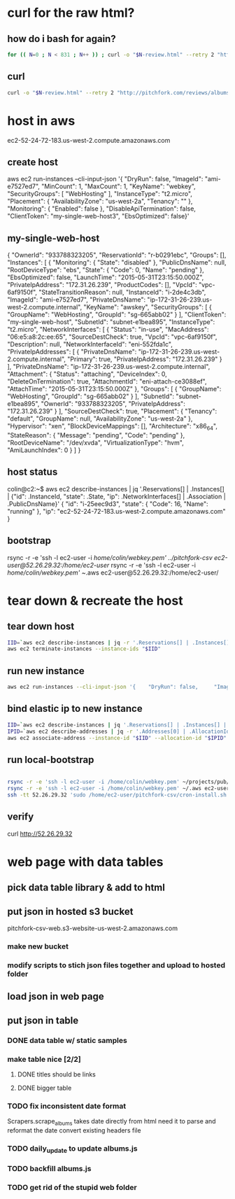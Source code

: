 * curl for the raw html?
** how do i bash for again?
#+begin_src sh
  for (( N=0 ; N < 831 ; N++ )) ; curl -o "$N-review.html" --retry 2 "http://pitchfork.com/reviews/albums/$N/"; sleep $((N%2+1)) ; done
#+end_src

** curl
#+begin_src sh
  curl -o "$N-review.html" --retry 2 "http://pitchfork.com/reviews/albums/$N/"
#+end_src

* host in aws
ec2-52-24-72-183.us-west-2.compute.amazonaws.com

** create host
aws ec2 run-instances --cli-input-json '{    "DryRun": false,     "ImageId": "ami-e7527ed7",     "MinCount": 1,     "MaxCount": 1,     "KeyName": "webkey",     "SecurityGroups": [        "WebHosting"    ],     "InstanceType": "t2.micro",     "Placement": {        "AvailabilityZone": "us-west-2a",         "Tenancy": ""    },     "Monitoring": {        "Enabled": false    },     "DisableApiTermination": false,     "ClientToken": "my-single-web-host3",     "EbsOptimized": false}'
** my-single-web-host
{
    "OwnerId": "933788323205", 
    "ReservationId": "r-b0291ebc", 
    "Groups": [], 
    "Instances": [
        {
            "Monitoring": {
                "State": "disabled"
            }, 
            "PublicDnsName": null, 
            "RootDeviceType": "ebs", 
            "State": {
                "Code": 0, 
                "Name": "pending"
            }, 
            "EbsOptimized": false, 
            "LaunchTime": "2015-05-31T23:15:50.000Z", 
            "PrivateIpAddress": "172.31.26.239", 
            "ProductCodes": [], 
            "VpcId": "vpc-6af9150f", 
            "StateTransitionReason": null, 
            "InstanceId": "i-2de4c3db", 
            "ImageId": "ami-e7527ed7", 
            "PrivateDnsName": "ip-172-31-26-239.us-west-2.compute.internal", 
            "KeyName": "awskey", 
            "SecurityGroups": [
                {
                    "GroupName": "WebHosting", 
                    "GroupId": "sg-665abb02"
                }
            ], 
            "ClientToken": "my-single-web-host", 
            "SubnetId": "subnet-e1bea895", 
            "InstanceType": "t2.micro", 
            "NetworkInterfaces": [
                {
                    "Status": "in-use", 
                    "MacAddress": "06:e5:a8:2c:ee:65", 
                    "SourceDestCheck": true, 
                    "VpcId": "vpc-6af9150f", 
                    "Description": null, 
                    "NetworkInterfaceId": "eni-552fda1c", 
                    "PrivateIpAddresses": [
                        {
                            "PrivateDnsName": "ip-172-31-26-239.us-west-2.compute.internal", 
                            "Primary": true, 
                            "PrivateIpAddress": "172.31.26.239"
                        }
                    ], 
                    "PrivateDnsName": "ip-172-31-26-239.us-west-2.compute.internal", 
                    "Attachment": {
                        "Status": "attaching", 
                        "DeviceIndex": 0, 
                        "DeleteOnTermination": true, 
                        "AttachmentId": "eni-attach-ce3088ef", 
                        "AttachTime": "2015-05-31T23:15:50.000Z"
                    }, 
                    "Groups": [
                        {
                            "GroupName": "WebHosting", 
                            "GroupId": "sg-665abb02"
                        }
                    ], 
                    "SubnetId": "subnet-e1bea895", 
                    "OwnerId": "933788323205", 
                    "PrivateIpAddress": "172.31.26.239"
                }
            ], 
            "SourceDestCheck": true, 
            "Placement": {
                "Tenancy": "default", 
                "GroupName": null, 
                "AvailabilityZone": "us-west-2a"
            }, 
            "Hypervisor": "xen", 
            "BlockDeviceMappings": [], 
            "Architecture": "x86_64", 
            "StateReason": {
                "Message": "pending", 
                "Code": "pending"
            }, 
            "RootDeviceName": "/dev/xvda", 
            "VirtualizationType": "hvm", 
            "AmiLaunchIndex": 0
        }
    ]
}
** host status
colin@c2:~$ aws ec2 describe-instances | jq '.Reservations[] | .Instances[] | {"id": .InstanceId, "state": .State, "ip": .NetworkInterfaces[] | .Association | .PublicDnsName}'
{
  "id": "i-25eec9d3",
  "state": {
    "Code": 16,
    "Name": "running"
  },
  "ip": "ec2-52-24-72-183.us-west-2.compute.amazonaws.com"
}
** bootstrap
rsync -r -e 'ssh -l ec2-user -i /home/colin/webkey.pem' ../pitchfork-csv ec2-user@52.26.29.32:/home/ec2-user/
rsync -r -e 'ssh -l ec2-user -i /home/colin/webkey.pem' ~/.aws ec2-user@52.26.29.32:/home/ec2-user/
* tear down & recreate the host
** tear down host
  
#+begin_src sh
  IID=`aws ec2 describe-instances | jq -r '.Reservations[] | .Instances[] | .InstanceId'`
  aws ec2 terminate-instances --instance-ids "$IID"

#+end_src
 
** run new instance
#+begin_src sh
  aws ec2 run-instances --cli-input-json '{    "DryRun": false,     "ImageId": "ami-e7527ed7",     "MinCount": 1,     "MaxCount": 1,     "KeyName": "webkey",     "SecurityGroups": [        "WebHosting"    ],     "InstanceType": "t2.micro",     "Placement": {        "AvailabilityZone": "us-west-2a",         "Tenancy": ""    },     "Monitoring": {        "Enabled": false    },     "DisableApiTermination": false,          "EbsOptimized": false}'

#+end_src

** bind elastic ip to new instance
#+begin_src sh
  IID=`aws ec2 describe-instances | jq '.Reservations[] | .Instances[] | {"id": .InstanceId, "state": .State, "ip": .NetworkInterfaces[] | .Association | .PublicDnsName}' | jq -r '.id'`
  IPID=`aws ec2 describe-addresses | jq -r '.Addresses[0] | .AllocationId' `
  aws ec2 associate-address --instance-id "$IID" --allocation-id "$IPID"

#+end_src

#+RESULTS:
| {             |                   |
| AssociationId | eipassoc-24e93840 |
| }             |                   |

** run local-bootstrap
#+begin_src sh

  rsync -r -e 'ssh -l ec2-user -i /home/colin/webkey.pem' ~/projects/pub/pitchfork-csv ec2-user@52.26.29.32:/home/ec2-user/
  rsync -r -e 'ssh -l ec2-user -i /home/colin/webkey.pem' ~/.aws ec2-user@52.26.29.32:/home/ec2-user/
  ssh -tt 52.26.29.32 'sudo /home/ec2-user/pitchfork-csv/cron-install.sh'
#+end_src

#+RESULTS:

** verify
curl http://52.26.29.32

* web page with data tables

** pick data table library & add to html

** put json in hosted s3 bucket
pitchfork-csv-web.s3-website-us-west-2.amazonaws.com
*** make new bucket
*** modify scripts to stich json files together and upload to hosted folder
** load json in web page

** put json in table

*** DONE data table w/ static samples

*** make table nice [2/2]

**** DONE titles should be links

**** DONE bigger table

*** TODO fix inconsistent date format
Scrapers.scrape_albums takes date directly from html
need it to parse and reformat the date
convert existing headers file

*** TODO daily_update to update albums.js 

*** TODO backfill albums.js

*** TODO get rid of the stupid web folder
